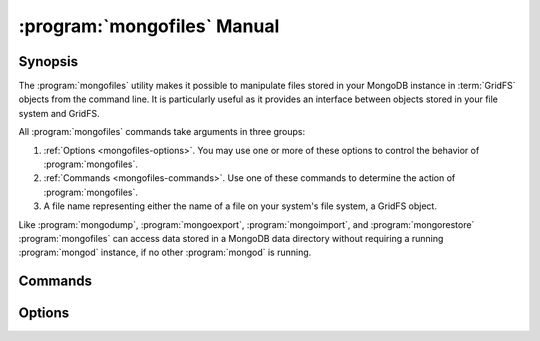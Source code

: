 .. _mongofiles:

.. default-domain:: mongodb

.. binary:: mongofiles

============================
:program:`mongofiles` Manual
============================

Synopsis
--------

The :program:`mongofiles` utility makes it possible to manipulate files
stored in your MongoDB instance in :term:`GridFS` objects from the
command line. It is particularly useful as it provides an interface
between objects stored in your file system and GridFS.

All :program:`mongofiles` commands take arguments in three groups:

1. :ref:`Options <mongofiles-options>`. You may use one or more of
   these options to control the behavior of :program:`mongofiles`.

2. :ref:`Commands <mongofiles-commands>`. Use one of these commands to
   determine the action of :program:`mongofiles`.

3. A file name representing either the name of a file on your system's
   file system, a GridFS object.

Like :program:`mongodump`, :program:`mongoexport`,
:program:`mongoimport`, and :program:`mongorestore` :program:`mongofiles` can
access data stored in a MongoDB data directory without requiring a
running :program:`mongod` instance, if no other :program:`mongod` is running.

.. _mongofiles-commands:

Commands
--------

.. program:: mongofiles

.. option:: list <prefix>

   Lists the files in the GridFS store. The characters specified after
   "``list``" (e.g. "``<prefix>``") optionally limit the list of
   returned items to files that begin with that string of characters.

.. option:: search <string>

   Lists the files in the GridFS store with names that match any
   portion of "``<string>``".

.. option:: put <filename>

   Copy the specified file from the local file system into GridFS
   storage.

   Here, ``<filename>`` refers to the name the object will have in
   GridFS, and :program:`mongofiles` assumes that this reflects the name the
   file has on the local file system. If the local filename is
   different use the :option:`mongofiles --local` option.

.. option:: get <filename>

   Copy the specified file from GridFS storage to the local file
   system.

   Here, ``<filename>`` refers to the name the object will have in
   GridFS, and :program:`mongofiles` assumes that this reflects the name the
   file has on the local file system. If the local filename is
   different use the :option:`mongofiles --local` option.

.. option:: delete <filename>

   Delete the specified file from GridFS storage.

.. _mongofiles-options:

Options
-------

.. program:: mongofiles

.. option:: --help

   Returns a basic help and usage text.

.. option:: --verbose, -v

   Increases the amount of internal reporting returned on the command
   line. Increase the verbosity with the ``-v`` form by including
   the option multiple times, (e.g. ``-vvvvv``.)

.. option:: --version

   Returns the version of the :program:`mongofiles` utility.

.. option:: --host <hostname><:port>

   Specifies a resolvable hostname for the :program:`mongod` that
   holds your GridFS system. By default :program:`mongofiles` attempts
   to connect to a MongoDB process ruining on the localhost port
   number ``27017``.

   Optionally, specify a port number to connect a MongboDB instance
   running on a port other than 27017.

.. option:: --port <port>

   Specifies the port number, if the MongoDB instance is not running on
   the standard port. (i.e. ``27017``) You may also specify a port
   number using the :option:`mongofiles --host` command.

.. option:: --ipv6

   Enables IPv6 support that allows :program:`mongofiles` to connect
   to the MongoDB instance using an IPv6 network. All MongoDB programs
   and processes, including :program:`mongofiles`, disable IPv6
   support by default.

.. option:: --username <username>, -u <username>

   Specifies a username to authenticate to the MongoDB instance, if your
   database requires authentication. Use in conjunction with the
   :option:`mongofiles --password` option to supply a password.

.. option:: --password <password>

   Specifies a password to authenticate to the MongoDB instance. Use
   in conjunction with the :option:`mongofiles --username` option to
   supply a username.

   If you specify a :option:`--username <mongofiles --username>`
   without the :option:`--password` option, :program:`mongofiles`
   will prompt for a password interactively.

.. option:: --dbpath <path>

   Specifies the directory of the MongoDB data files. If used, the
   :option:`--dbpath` option enables :program:`mongofiles` to attach directly to
   local data files interact with the GridFS data without the
   :program:`mongod`. To run with :option:`--dbpath`, :program:`mongofiles` needs to lock
   access to the data directory: as a result, no :program:`mongod` can access
   the same path while the process runs.

.. option:: --directoryperdb

   Use the :option:`--directoryperdb` in conjunction with the corresponding
   option to :program:`mongod`, which allows :program:`mongofiles` when
   running with the :option:`--dbpath` option and MongoDB uses an
   on-disk format where every database has a distinct
   directory. This option is only relevant when specifying the
   :option:`--dbpath` option.

.. option:: --journal

   Allows :program:`mongofiles` operations to use the durability
   :term:`journal` when running with :option:`--dbpath`
   to ensure that the database maintains a recoverable state. This
   forces :program:`mongofiles` to record all data on disk regularly.

.. option:: --db <db>, -d <db>

   Use the :option:`--db` option to specify the MongoDB database that stores
   or will store the GridFS files.

.. option:: --collection <collection>, -c <collection>

   This option has no use in this context and a future release may
   remove it. See :issue:`SERVER-4931` for more information.

.. option:: --local <filename>, -l <filename>

   Specifies the local filesystem name of a file for get and put
   operations.

   In the :command:`mongofiles put` and :command:`mongofiles get`
   commands the required ``<filename>`` modifier refers to the name
   the object will have in GridFS. :program:`mongofiles` assumes that
   this reflects the file's name on the local file
   system. This setting overrides this default.

.. option:: --type <MIME>, t <MIME>

   Provides the ability to specify a :term:`MIME` type to describe the
   file inserted into GridFS storage. :program:`mongofiles` omits this
   option in the default operation.

   Use only with :command:`mongofiles put` operations.

.. option:: --replace, -r

   Alters the behavior of :command:`mongofiles put` to replace
   existing GridFS objects with the specified local file, rather than
   adding an additional object with the same name.

   In the default operation, files will not be overwritten by a
   :command:`mongofiles put` option.
